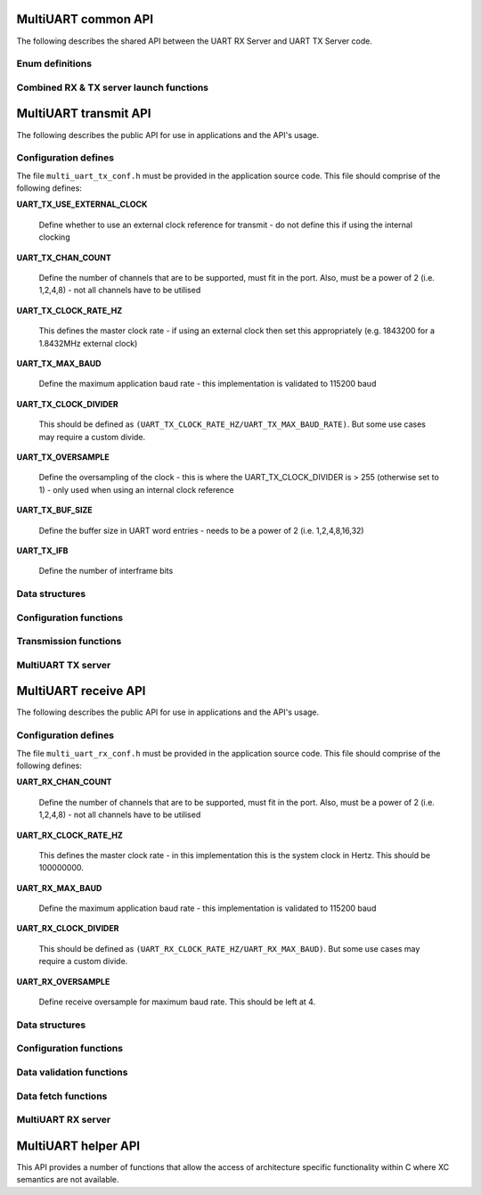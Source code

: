 .. _sec_common_api:

MultiUART common API 
====================

The following describes the shared API between the UART RX Server and UART TX Server code.

.. _sec_common_enum:

Enum definitions
-----------------

.. doxygenenum:: ENUM_UART_CONFIG_PARITY

.. doxygenenum:: ENUM_UART_CONFIG_STOP_BITS

.. doxygenenum:: ENUM_UART_CONFIG_POLARITY

.. _sec_common_func:

Combined RX & TX server launch functions
-----------------------------------------

.. doxygenfunction:: run_multi_uart_rxtx_int_clk

.. doxygenfunction:: run_multi_uart_rxtx

.. _sec_tx_api:

MultiUART transmit API 
======================

The following describes the public API for use in applications and the API's usage.

.. _sec_tx_conf_defines:

Configuration defines
----------------------

The file ``multi_uart_tx_conf.h`` must be provided in the application source code. This file should comprise of the following defines:

**UART_TX_USE_EXTERNAL_CLOCK**

    Define whether to use an external clock reference for transmit - do not define this if using the internal clocking

**UART_TX_CHAN_COUNT**

    Define the number of channels that are to be supported, must fit in the port. Also, must be a power of 2 (i.e. 1,2,4,8) - not all channels have to be utilised
    
**UART_TX_CLOCK_RATE_HZ**

    This defines the master clock rate - if using an external clock then set this appropriately (e.g. 1843200 for a 1.8432MHz external clock)
    
**UART_TX_MAX_BAUD**

    Define the maximum application baud rate - this implementation is validated to 115200 baud
    
**UART_TX_CLOCK_DIVIDER**

    This should be defined as ``(UART_TX_CLOCK_RATE_HZ/UART_TX_MAX_BAUD_RATE)``. But some use cases may require a custom divide.
    
**UART_TX_OVERSAMPLE**

    Define the oversampling of the clock - this is where the UART_TX_CLOCK_DIVIDER is > 255 (otherwise set to 1) - only used when using an internal clock reference
    
**UART_TX_BUF_SIZE**

    Define the buffer size in UART word entries - needs to be a power of 2 (i.e. 1,2,4,8,16,32)
    
**UART_TX_IFB**

    Define the number of interframe bits

.. _sec_tx_data_struct:

Data structures
---------------

.. doxygenstruct:: STRUCT_MULTI_UART_TX_PORTS

.. doxygenstruct:: STRUCT_MULTI_UART_TX_CHANNEL

.. _sec_tx_conf_func:

Configuration functions
-----------------------

.. doxygenfunction:: uart_tx_initialise_channel

.. doxygenfunction:: uart_tx_reconf_pause

.. doxygenfunction:: uart_tx_reconf_enable

.. _sec_tx_func:

Transmission functions
----------------------

.. doxygenfunction:: uart_tx_assemble_word

.. doxygenfunction:: uart_tx_put_char

.. _sec_tx_server_func:

MultiUART TX server
-------------------

.. doxygenfunction:: run_multi_uart_tx

.. _sec_rx_api:

MultiUART receive API 
=====================

The following describes the public API for use in applications and the API's usage.

.. _sec_rx_conf_defines:

Configuration defines
---------------------

The file ``multi_uart_rx_conf.h`` must be provided in the application source code. This file should comprise of the following defines:

**UART_RX_CHAN_COUNT**

    Define the number of channels that are to be supported, must fit in the port. Also, must be a power of 2 (i.e. 1,2,4,8) - not all channels have to be utilised
    
**UART_RX_CLOCK_RATE_HZ**

    This defines the master clock rate - in this implementation this is the system clock in Hertz. This should be 100000000.
    
**UART_RX_MAX_BAUD**

    Define the maximum application baud rate - this implementation is validated to 115200 baud
    
**UART_RX_CLOCK_DIVIDER**

    This should be defined as ``(UART_RX_CLOCK_RATE_HZ/UART_RX_MAX_BAUD)``. But some use cases may require a custom divide.
    
**UART_RX_OVERSAMPLE**

    Define receive oversample for maximum baud rate. This should be left at 4.

.. _sec_rx_data_struct:

Data structures
---------------

.. doxygenstruct:: STRUCT_MULTI_UART_RX_PORTS

.. doxygenstruct:: STRUCT_MULTI_UART_RX_CHANNEL

.. _sec_rx_conf_func:

Configuration functions
-----------------------

.. doxygenfunction:: uart_rx_initialise_channel

.. doxygenfunction:: uart_rx_reconf_pause

.. doxygenfunction:: uart_rx_reconf_enable

.. _sec_rx_data_validation_func:

Data validation functions
-------------------------

.. doxygenfunction:: uart_rx_validate_char

Data fetch functions
--------------------

.. doxygenfunction:: uart_rx_grab_char

.. _sec_rx_server_func:

MultiUART RX server
-------------------

.. doxygenfunction:: run_multi_uart_rx

.. _sec_helper_api:

MultiUART helper API
====================

This API provides a number of functions that allow the access of architecture specific functionality within C where XC semantics are not available.

.. doxygenfunction:: get_time

.. doxygenfunction:: wait_for

.. doxygenfunction:: wait_until

.. doxygenfunction:: send_streaming_int

.. doxygenfunction:: get_streaming_uint

.. doxygenfunction:: get_streaming_token
